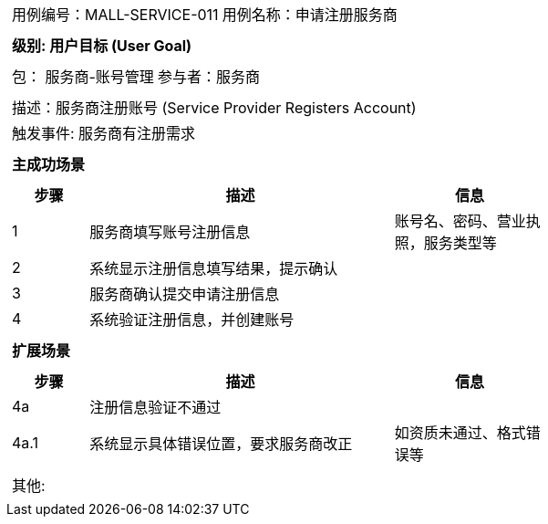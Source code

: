 
[cols="1a"]
|===

|
[frame="none"]
[cols="1,1"]
!===
! 用例编号：MALL-SERVICE-011
! 用例名称：申请注册服务商

|
[frame="none"]
[cols="1", options="header"]
!===
! 级别: 用户目标 (User Goal)
!===

|
[frame="none"]
[cols="2"]
!===
! 包： 服务商-账号管理
! 参与者：服务商
!===

|
[frame="none"]
[cols="1"]
!===
! 描述：服务商注册账号 (Service Provider Registers Account)
! 触发事件: 服务商有注册需求
!===

|
[frame="none"]
[cols="1", options="header"]
!===
! 主成功场景
!===

|
[frame="none"]
[cols="1,4,2", options="header"]
!===
! 步骤 ! 描述 ! 信息

! 1
! 服务商填写账号注册信息
! 账号名、密码、营业执照，服务类型等

! 2
! 系统显示注册信息填写结果，提示确认
!

! 3
! 服务商确认提交申请注册信息
!

! 4
! 系统验证注册信息，并创建账号
!
!===

|
[frame="none"]
[cols="1", options="header"]
!===
! 扩展场景
!===

|
[frame="none"]
[cols="1,4,2", options="header"]

!===
! 步骤 ! 描述 ! 信息

! 4a
! 注册信息验证不通过
!

! 4a.1
! 系统显示具体错误位置，要求服务商改正
! 如资质未通过、格式错误等


!===

|
[frame="none"]
[cols="1"]
!===
! 其他:
!===
|===
